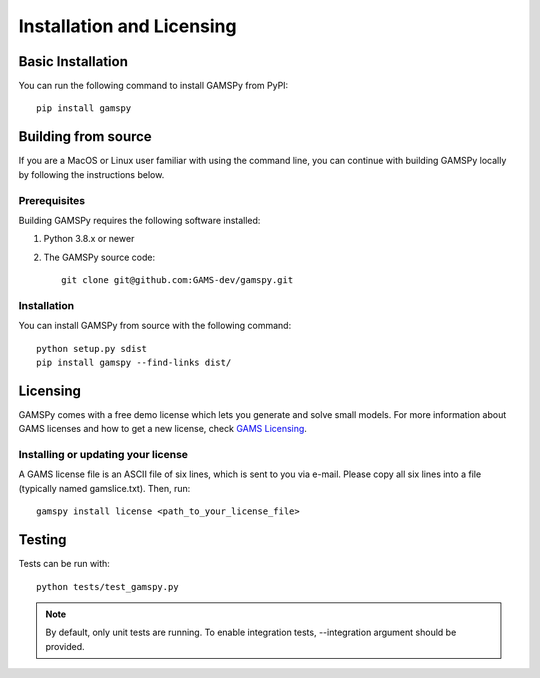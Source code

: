 .. _installation:

==========================
Installation and Licensing
==========================

Basic Installation
------------------

You can run the following command to install GAMSPy from PyPI::

    pip install gamspy

Building from source
--------------------

If you are a MacOS or Linux user familiar with using the command line, 
you can continue with building GAMSPy locally by following the instructions below.

Prerequisites
=============

Building GAMSPy requires the following software installed:

1) Python 3.8.x or newer

2) The GAMSPy source code::
    
        git clone git@github.com:GAMS-dev/gamspy.git

Installation
============

You can install GAMSPy from source with the following command::

    python setup.py sdist 
    pip install gamspy --find-links dist/

Licensing
---------
GAMSPy comes with a free demo license which lets you generate and solve small models.
For more information about GAMS licenses and how to get a new license, check 
`GAMS Licensing <https://www.gams.com/latest/docs/UG_License.html>`_.

Installing or updating your license
===================================
A GAMS license file is an ASCII file of six lines, which is sent to you via e-mail. 
Please copy all six lines into a file (typically named gamslice.txt). Then, run::

    gamspy install license <path_to_your_license_file>

Testing
-------

Tests can be run with::

    python tests/test_gamspy.py

.. note::
    By default, only unit tests are running. To enable integration tests, --integration argument should be provided.